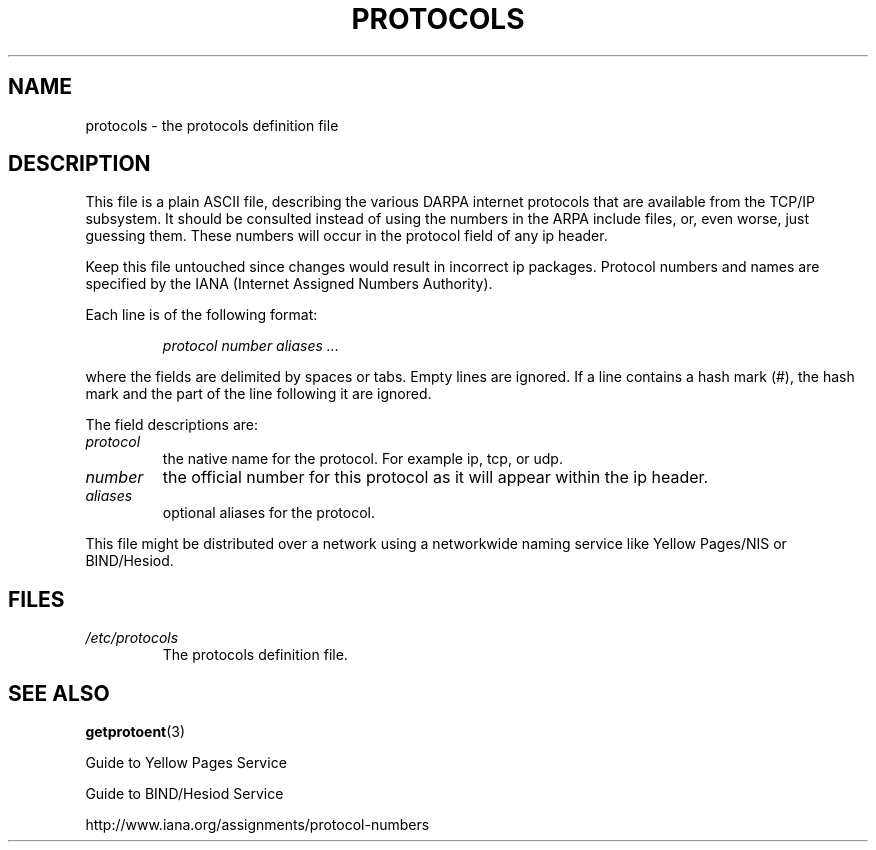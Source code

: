 .\" Copyright (c) 1995 Martin Schulze <joey@infodrom.north.de>
.\"
.\" This is free documentation; you can redistribute it and/or
.\" modify it under the terms of the GNU General Public License as
.\" published by the Free Software Foundation; either version 2 of
.\" the License, or (at your option) any later version.
.\"
.\" The GNU General Public License's references to "object code"
.\" and "executables" are to be interpreted as the output of any
.\" document formatting or typesetting system, including
.\" intermediate and printed output.
.\"
.\" This manual is distributed in the hope that it will be useful,
.\" but WITHOUT ANY WARRANTY; without even the implied warranty of
.\" MERCHANTABILITY or FITNESS FOR A PARTICULAR PURPOSE.  See the
.\" GNU General Public License for more details.
.\"
.\" You should have received a copy of the GNU General Public
.\" License along with this manual; if not, write to the Free
.\" Software Foundation, Inc., 59 Temple Place, Suite 330, Boston, MA 02111,
.\" USA.
.\"
.\" 1995-10-18  Martin Schulze  <joey@infodrom.north.de>
.\"	* first released
.\" 2002-09-22  Seth W. Klein  <sk@sethwklein.net>
.\"     * protocol numbers are now assigned by the IANA
.\"
.TH PROTOCOLS 5 2002-09-22 "Linux" "Linux Programmer's Manual"
.SH NAME
protocols \- the protocols definition file
.SH DESCRIPTION
This file is a plain ASCII file, describing the various DARPA internet
protocols that are available from the TCP/IP subsystem. It should be
consulted instead of using the numbers in the ARPA include files, or,
even worse, just guessing them. These numbers will occur in the
protocol field of any ip header.

Keep this file untouched since changes would result in incorrect ip
packages. Protocol numbers and names are specified by the IANA
(Internet Assigned Numbers Authority).
.\" .. by the DDN Network Information Center.

Each line is of the following format:

.RS
.I protocol number aliases ...
.RE

where the fields are delimited by spaces or tabs.
Empty lines are ignored.
If a line contains a hash mark (#), the hash mark and the part
of the line following it are ignored.

The field descriptions are:

.TP
.I protocol
the native name for the protocol. For example ip, tcp, or udp.
.TP
.I number
the official number for this protocol as it will appear within the ip
header.
.TP
.I aliases
optional aliases for the protocol.
.LP

This file might be distributed over a network using a networkwide
naming service like Yellow Pages/NIS or BIND/Hesiod.

.SH FILES
.TP
.I /etc/protocols
The protocols definition file.
.SH "SEE ALSO"
.BR getprotoent (3)

Guide to Yellow Pages Service

Guide to BIND/Hesiod Service

http://www.iana.org/assignments/protocol-numbers
